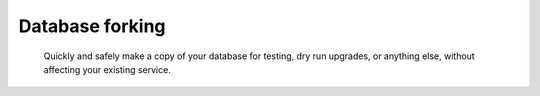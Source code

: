 Database forking
================

 Quickly and safely make a copy of your database for testing, dry run upgrades, or anything else, without affecting your existing service.